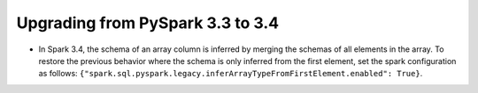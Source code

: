 ..  Licensed to the Apache Software Foundation (ASF) under one
    or more contributor license agreements.  See the NOTICE file
    distributed with this work for additional information
    regarding copyright ownership.  The ASF licenses this file
    to you under the Apache License, Version 2.0 (the
    "License"); you may not use this file except in compliance
    with the License.  You may obtain a copy of the License at

..    http://www.apache.org/licenses/LICENSE-2.0

..  Unless required by applicable law or agreed to in writing,
    software distributed under the License is distributed on an
    "AS IS" BASIS, WITHOUT WARRANTIES OR CONDITIONS OF ANY
    KIND, either express or implied.  See the License for the
    specific language governing permissions and limitations
    under the License.


=================================
Upgrading from PySpark 3.3 to 3.4
=================================

* In Spark 3.4, the schema of an array column is inferred by merging the schemas of all elements in the array. To restore the previous behavior where the schema is only inferred from the first element, set the spark configuration as follows: ``{"spark.sql.pyspark.legacy.inferArrayTypeFromFirstElement.enabled": True}``.